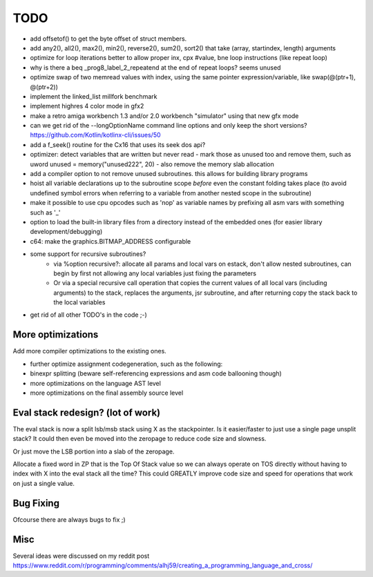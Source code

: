 ====
TODO
====

- add offsetof() to get the byte offset of struct members.
- add any2(), all2(), max2(), min2(), reverse2(), sum2(), sort2() that take (array, startindex, length) arguments
- optimize for loop iterations better to allow proper inx, cpx #value, bne loop  instructions  (like repeat loop)
- why is there a beq  _prog8_label_2_repeatend  at the end of repeat loops? seems unused
- optimize swap of two memread values with index, using the same pointer expression/variable, like swap(@(ptr+1), @(ptr+2))
- implement the linked_list millfork benchmark

- implement highres 4 color mode in gfx2
- make a retro amiga workbench 1.3 and/or 2.0 workbench "simulator" using that new gfx mode
- can we get rid of the --longOptionName command line options and only keep the short versions? https://github.com/Kotlin/kotlinx-cli/issues/50
- add a f_seek() routine for the Cx16 that uses its seek dos api?
- optimizer: detect variables that are written but never read - mark those as unused too and remove them, such as uword unused = memory("unused222", 20) - also remove the memory slab allocation
- add a compiler option to not remove unused subroutines. this allows for building library programs
- hoist all variable declarations up to the subroutine scope *before* even the constant folding takes place (to avoid undefined symbol errors when referring to a variable from another nested scope in the subroutine)
- make it possible to use cpu opcodes such as 'nop' as variable names by prefixing all asm vars with something such as '_'
- option to load the built-in library files from a directory instead of the embedded ones (for easier library development/debugging)
- c64: make the graphics.BITMAP_ADDRESS configurable
- some support for recursive subroutines?
    - via %option recursive?: allocate all params and local vars on estack, don't allow nested subroutines, can begin by first not allowing any local variables just fixing the parameters
    - Or via a special recursive call operation that copies the current values of all local vars (including arguments) to the stack, replaces the arguments, jsr subroutine, and after returning copy the stack back to the local variables
- get rid of all other TODO's in the code ;-)

More optimizations
^^^^^^^^^^^^^^^^^^

Add more compiler optimizations to the existing ones.

- further optimize assignment codegeneration, such as the following:
- binexpr splitting (beware self-referencing expressions and asm code ballooning though)
- more optimizations on the language AST level
- more optimizations on the final assembly source level


Eval stack redesign? (lot of work)
^^^^^^^^^^^^^^^^^^^^^^^^^^^^^^^^^^

The eval stack is now a split lsb/msb stack using X as the stackpointer.
Is it easier/faster to just use a single page unsplit stack?
It could then even be moved into the zeropage to reduce code size and slowness.

Or just move the LSB portion into a slab of the zeropage.

Allocate a fixed word in ZP that is the Top Of Stack value so we can always operate on TOS directly
without having to index with X into the eval stack all the time?
This could GREATLY improve code size and speed for operations that work on just a single value.


Bug Fixing
^^^^^^^^^^
Ofcourse there are always bugs to fix ;)


Misc
^^^^

Several ideas were discussed on my reddit post
https://www.reddit.com/r/programming/comments/alhj59/creating_a_programming_language_and_cross/
